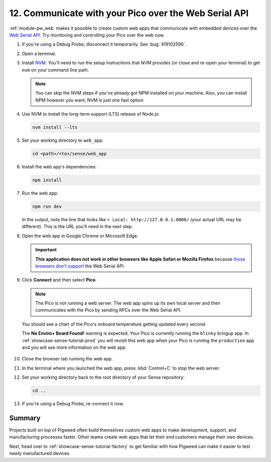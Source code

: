 .. _showcase-sense-tutorial-webapp:

======================================================
12. Communicate with your Pico over the Web Serial API
======================================================
.. _Web Serial API: https://developer.mozilla.org/en-US/docs/Web/API/Web_Serial_API

:ref:`module-pw_web` makes it possible to create custom web apps that
communicate with embedded devices over the `Web Serial API`_. Try
monitoring and controlling your Pico over the web now.

.. _NVM: https://github.com/nvm-sh/nvm?tab=readme-ov-file#installing-and-updating
.. _those browsers don't support: https://developer.mozilla.org/en-US/docs/Web/API/Web_Serial_API#browser_compatibility

#. If you're using a Debug Probe, disconnect it temporarily. See :bug:`419102596`.

#. Open a terminal.

#. Install `NVM`_. You'll need to run the setup instructions that NVM provides
   (or close and re-open your terminal) to get ``nvm`` on your command line
   path.

   .. note::

      You can skip the NVM steps if you've already got NPM installed
      on your machine. Also, you can install NPM however you want;
      NVM is just one fast option.

#. Use NVM to install the long-term support (LTS) release of Node.js:

   .. code-block:: console

      nvm install --lts

#. Set your working directory to ``web_app``:

   .. code-block:: console

      cd <path>/<to>/sense/web_app

#. Install the web app's dependencies:

   .. code-block:: console

      npm install

#. Run the web app:

   .. code-block:: console

      npm run dev

   In the output, note the line that looks like
   ``> Local: http://127.0.0.1:8000/`` (your actual URL may be different).
   This is the URL you'll need in the next step.

#. Open the web app in Google Chrome or Microsoft Edge.

   .. important::

      **This application does not work in other browsers like Apple Safari
      or Mozilla Firefox** because `those browsers don't support`_ the Web
      Serial API.

   .. figure:: https://storage.googleapis.com/pigweed-media/sense/20240802/webapp_splash.png

#. Click **Connect** and then select **Pico**.

   .. figure:: https://storage.googleapis.com/pigweed-media/sense/20240802/webapp_connect.png

   .. note::

      The Pico is not running a web server. The web app spins up its own local
      server and then communicates with the Pico by sending RPCs over the
      Web Serial API.

   You should see a chart of the Pico's onboard temperature getting updated
   every second.

   The **No Enviro+ Board Found!** warning is expected. Your Pico is currently
   running the ``blinky`` bringup app. In :ref:`showcase-sense-tutorial-prod` you will
   revisit this web app when your Pico is running the ``production`` app and you
   will see more information on the web app.

   .. figure:: https://storage.googleapis.com/pigweed-media/sense/20240802/webapp_home.png

#. Close the browser tab running the web app.

#. In the terminal where you launched the web app, press
   :kbd:`Control+C` to stop the web server.

#. Set your working directory back to the root directory of your Sense repository:

   .. code-block:: console

      cd ..

#. If you're using a Debug Probe, re-connect it now.

.. _showcase-sense-tutorial-webapp-summary:

-------
Summary
-------
Projects built on top of Pigweed often build themselves custom web apps
to make development, support, and manufacturing processes faster. Other
teams create web apps that let their end customers manage their own
devices.

Next, head over to :ref:`showcase-sense-tutorial-factory` to get
familiar with how Pigweed can make it easier to test newly
manufactured devices.
